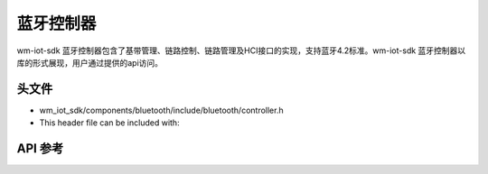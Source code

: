 .. _bt_ctrl:

蓝牙控制器
####################

wm-iot-sdk 蓝牙控制器包含了基带管理、链路控制、链路管理及HCI接口的实现，支持蓝牙4.2标准。wm-iot-sdk 蓝牙控制器以库的形式展现，用户通过提供的api访问。

头文件
-----------

- wm_iot_sdk/components/bluetooth/include/bluetooth/controller.h
- This header file can be included with:

.. code-block:: c
   :emphasize-lines: 1

   #include "bluetooth/controller.h"

API 参考
-----------

.. doxygengroup:: bt_ctrl
